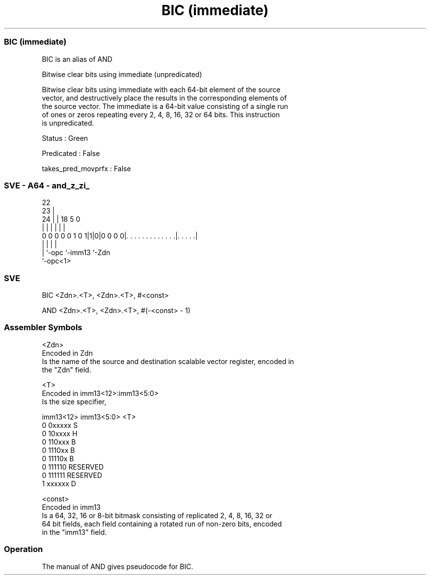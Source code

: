 .nh
.TH "BIC (immediate)" "7" " "  "alias" "sve"
.SS BIC (immediate)
 BIC is an alias of AND

 Bitwise clear bits using immediate (unpredicated)

 Bitwise clear bits using immediate with each 64-bit element of the source
 vector, and destructively place the results in the corresponding elements of
 the source vector. The immediate is a 64-bit value consisting of a single run
 of ones or zeros repeating every 2, 4, 8, 16, 32 or 64 bits. This instruction
 is unpredicated.

 Status : Green

 Predicated : False

 takes_pred_movprfx : False



.SS SVE - A64 - and_z_zi_
 
                                                                   
                     22                                            
                   23 |                                            
                 24 | |      18                         5         0
                  | | |       |                         |         |
   0 0 0 0 0 1 0 1|1|0|0 0 0 0|. . . . . . . . . . . . .|. . . . .|
                  | |         |                         |
                  | `-opc     `-imm13                   `-Zdn
                  `-opc<1>
  
  
 
.SS SVE
 
 BIC     <Zdn>.<T>, <Zdn>.<T>, #<const>
 
 AND <Zdn>.<T>, <Zdn>.<T>, #(-<const> - 1)
 

.SS Assembler Symbols

 <Zdn>
  Encoded in Zdn
  Is the name of the source and destination scalable vector register, encoded in
  the "Zdn" field.

 <T>
  Encoded in imm13<12>:imm13<5:0>
  Is the size specifier,

  imm13<12> imm13<5:0> <T>      
  0         0xxxxx     S        
  0         10xxxx     H        
  0         110xxx     B        
  0         1110xx     B        
  0         11110x     B        
  0         111110     RESERVED 
  0         111111     RESERVED 
  1         xxxxxx     D        

 <const>
  Encoded in imm13
  Is a 64, 32, 16 or 8-bit bitmask consisting of replicated 2, 4, 8, 16, 32 or
  64 bit fields, each field containing a rotated run of non-zero bits, encoded
  in the "imm13" field.



.SS Operation

 The manual of AND gives pseudocode for BIC.

